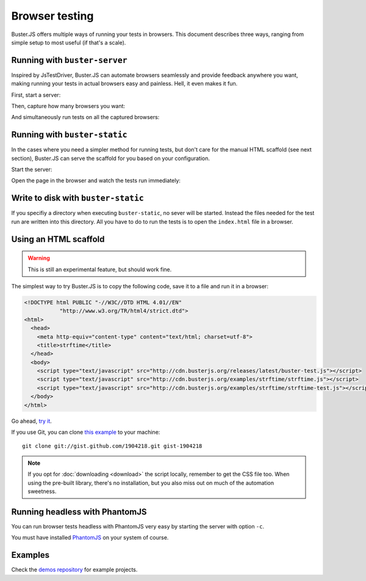 .. highlight:: html
.. _browser-testing:

===============
Browser testing
===============

Buster.JS offers multiple ways of running your tests in browsers. This
document describes three ways, ranging from simple setup to most useful (if
that's a scale).


Running with ``buster-server``
==============================

Inspired by JsTestDriver, Buster.JS can automate browsers seamlessly and
provide feedback anywhere you want, making running your tests in actual
browsers easy and painless. Hell, it even makes it fun.

First, start a server:

.. image:: _static/overview/buster-server-start.png
    :width: 633
    :height: 382

Then, capture how many browsers you want:

.. image:: _static/overview/buster-server-capture-firefox.png
    :width: 827
    :height: 339

And simultaneously run tests on all the captured browsers:

.. image:: _static/overview/buster-test-run-browsers.png
    :width: 633
    :height: 382


Running with ``buster-static``
==============================

In the cases where you need a simpler method for running tests, but don't care
for the manual HTML scaffold (see next section), Buster.JS can serve the
scaffold for you based on your configuration.

Start the server:

.. image:: /_static/overview/buster-static-start.png
    :width: 697
    :height: 355

Open the page in the browser and watch the tests run immediately:

.. image:: /_static/overview/buster-static-success.png
    :width: 697
    :height: 470

Write to disk with ``buster-static``
====================================

If you specifiy a directory when executing ``buster-static``, no sever will be started.
Instead the files needed for the test run are written into this directory.
All you have to do to run the tests is to open the ``index.html`` file in a browser.

.. image:: /_static/overview/writeToDisk.png
    :width: 697
    :height: 355


Using an HTML scaffold
======================

.. warning::

    This is still an experimental feature, but should work fine.

The simplest way to try Buster.JS is to copy the following code, save it to a
file and run it in a browser:

.. code-block:: html

    <!DOCTYPE html PUBLIC "-//W3C//DTD HTML 4.01//EN"
               "http://www.w3.org/TR/html4/strict.dtd">
    <html>
      <head>
        <meta http-equiv="content-type" content="text/html; charset=utf-8">
        <title>strftime</title>
      </head>
      <body>
        <script type="text/javascript" src="http://cdn.busterjs.org/releases/latest/buster-test.js"></script>
        <script type="text/javascript" src="http://cdn.busterjs.org/examples/strftime/strftime.js"></script>
        <script type="text/javascript" src="http://cdn.busterjs.org/examples/strftime/strftime-test.js"></script>
      </body>
    </html>

Go ahead, `try it <http://cdn.busterjs.org/examples/strftime/>`_.

If you use Git, you can clone `this example <https://gist.github.com/1904218>`_
to your machine::

    git clone git://gist.github.com/1904218.git gist-1904218

.. note::

    If you opt for :doc:`downloading <download>` the script locally, remember
    to get the CSS file too. When using the pre-built library, there's no
    installation, but you also miss out on much of the automation sweetness.


Running headless with PhantomJS
===============================

You can run browser tests headless with PhantomJS very easy by starting the server with option ``-c``.

.. image:: /_static/overview/headless-browser.png
    :width: 697
    :height: 355

You must have installed `PhantomJS <http://phantomjs.org//>`_ on your system of course.


Examples
========

Check the `demos repository <https://github.com/busterjs/demos>`_ for example projects.


